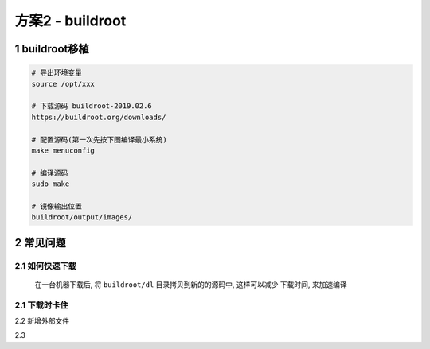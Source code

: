 方案2 - buildroot
======================

.. image:: _images/buildroot.png

1 buildroot移植
-----------------------

.. code-block:: c

    # 导出环境变量
    source /opt/xxx

    # 下载源码 buildroot-2019.02.6
    https://buildroot.org/downloads/

    # 配置源码(第一次先按下图编译最小系统)
    make menuconfig

    # 编译源码
    sudo make

    # 镜像输出位置
    buildroot/output/images/


.. image:: _images/config.png

.. image:: _images/cfg.png


2 常见问题
-----------------

2.1 如何快速下载
********************

    在一台机器下载后, 将 ``buildroot/dl`` 目录拷贝到新的的源码中, 这样可以减少
    下载时间, 来加速编译

2.1 下载时卡住
******************

2.2 新增外部文件

2.3 
